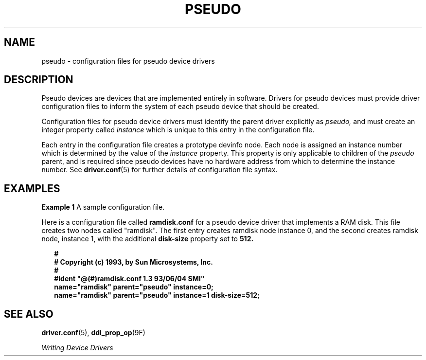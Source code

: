 '\" te
.\" Copyright (c) 1993, Sun Microsystems, Inc.
.\" The contents of this file are subject to the terms of the Common Development and Distribution License (the "License").  You may not use this file except in compliance with the License.
.\" You can obtain a copy of the license at usr/src/OPENSOLARIS.LICENSE or http://www.opensolaris.org/os/licensing.  See the License for the specific language governing permissions and limitations under the License.
.\" When distributing Covered Code, include this CDDL HEADER in each file and include the License file at usr/src/OPENSOLARIS.LICENSE.  If applicable, add the following below this CDDL HEADER, with the fields enclosed by brackets "[]" replaced with your own identifying information: Portions Copyright [yyyy] [name of copyright owner]
.TH PSEUDO 5 "Jun 15, 1993"
.SH NAME
pseudo \- configuration files for pseudo device drivers
.SH DESCRIPTION
.sp
.LP
Pseudo devices are devices that are implemented entirely in software. Drivers
for pseudo devices must provide driver configuration files to inform the system
of each pseudo device that should be created.
.sp
.LP
Configuration files for pseudo device drivers must identify the parent driver
explicitly as \fIpseudo,\fR and must create an integer property called
\fIinstance\fR which is unique to this entry in the configuration file.
.sp
.LP
Each entry in the configuration file creates a prototype devinfo node. Each
node is assigned an instance number which is determined by the value of the
\fIinstance\fR property. This property is only applicable to children of the
\fIpseudo\fR parent, and is required since pseudo devices have no hardware
address from which to determine the instance number. See \fBdriver.conf\fR(5)
for further details of configuration file syntax.
.SH EXAMPLES
.LP
\fBExample 1 \fRA sample configuration file.
.sp
.LP
Here is a configuration file called \fBramdisk.conf\fR for a pseudo device
driver that implements a RAM disk. This file creates two nodes called
"ramdisk". The first entry creates ramdisk node instance 0, and the second
creates ramdisk node, instance 1, with the additional \fBdisk-size\fR property
set to \fB512.\fR

.sp
.in +2
.nf
\fB#
# Copyright (c) 1993, by Sun Microsystems, Inc.
#
#ident  "@(#)ramdisk.conf       1.3     93/06/04 SMI"
name="ramdisk" parent="pseudo" instance=0;
name="ramdisk" parent="pseudo" instance=1 disk-size=512;\fR
.fi
.in -2
.sp

.SH SEE ALSO
.sp
.LP
\fBdriver.conf\fR(5),
\fBddi_prop_op\fR(9F)
.sp
.LP
\fIWriting Device Drivers\fR
